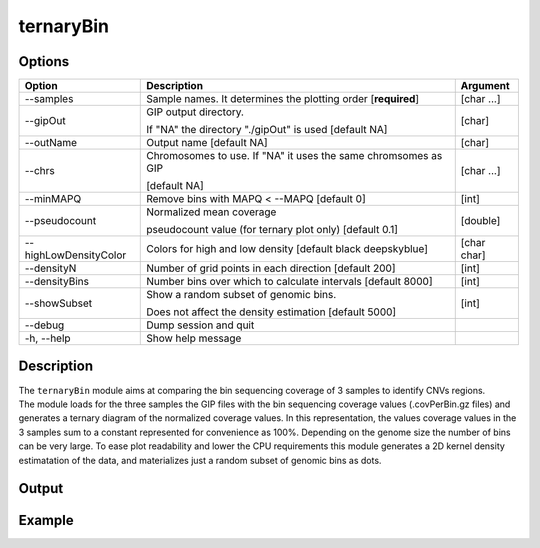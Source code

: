 ##########
ternaryBin
##########

Options
-------

+-----------------------+--------------------------------------------------------------+----------------+
|Option                 |Description                                                   |Argument        |
+=======================+==============================================================+================+
|\-\-samples            |Sample names. It determines the plotting order [**required**] |[char ...]      |     
+-----------------------+--------------------------------------------------------------+----------------+
|\-\-gipOut             |GIP output directory.                                         |[char]          |
|                       |                                                              |                |
|                       |If "NA" the directory "./gipOut" is used [default NA]         |                |
+-----------------------+--------------------------------------------------------------+----------------+
|\-\-outName            |Output name [default NA]                                      |[char]          |
+-----------------------+--------------------------------------------------------------+----------------+
|\-\-chrs               |Chromosomes to use. If "NA" it uses the same chromsomes as GIP|[char ...]      |
|                       |                                                              |                |
|                       |[default NA]                                                  |                |
+-----------------------+--------------------------------------------------------------+----------------+
|\-\-minMAPQ            |Remove bins with MAPQ < --MAPQ [default 0]                    |[int]           |
+-----------------------+--------------------------------------------------------------+----------------+
|\-\-pseudocount        |Normalized mean coverage                                      |[double]        |
|                       |                                                              |                |
|                       |pseudocount value (for ternary plot only)  [default 0.1]      |                |
+-----------------------+--------------------------------------------------------------+----------------+
|\-\-highLowDensityColor|Colors for high and low density [default black deepskyblue]   |[char char]     |
+-----------------------+--------------------------------------------------------------+----------------+
|\-\-densityN           |Number of grid points in each direction  [default 200]        |[int]           |
+-----------------------+--------------------------------------------------------------+----------------+
|\-\-densityBins        |Number bins over which to calculate intervals [default 8000]  |[int]           |
+-----------------------+--------------------------------------------------------------+----------------+
|\-\-showSubset         |Show a random subset of genomic bins.                         |[int]           |
|                       |                                                              |                |
|                       |Does not affect the density estimation   [default 5000]       |                |
+-----------------------+--------------------------------------------------------------+----------------+  
|\-\-debug              |Dump session and quit                                         |                |
+-----------------------+--------------------------------------------------------------+----------------+
|\-h, \-\-help          |Show help message                                             |                |
+-----------------------+--------------------------------------------------------------+----------------+



Description
-----------
| The ``ternaryBin`` module aims at comparing the bin sequencing coverage of 3 samples to identify CNVs regions.
| The module loads for the three samples the GIP files with the bin sequencing coverage values (.covPerBin.gz files) and generates a ternary diagram of the normalized coverage values. In this representation, the values coverage values in the 3 samples sum to a constant represented for convenience as 100%. Depending on the genome size the number of bins can be very large. To ease plot readability and lower the CPU requirements this module generates a 2D kernel density estimatation of the data, and materializes just a random subset of genomic bins as dots.


Output
------



Example
-------


